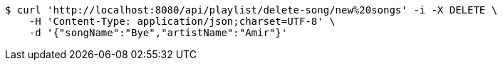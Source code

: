 [source,bash]
----
$ curl 'http://localhost:8080/api/playlist/delete-song/new%20songs' -i -X DELETE \
    -H 'Content-Type: application/json;charset=UTF-8' \
    -d '{"songName":"Bye","artistName":"Amir"}'
----
